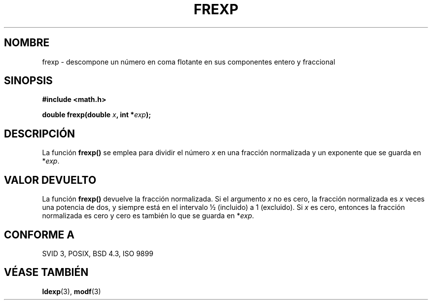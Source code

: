 .\" Copyright 1993 David Metcalfe (david@prism.demon.co.uk)
.\"
.\" Permission is granted to make and distribute verbatim copies of this
.\" manual provided the copyright notice and this permission notice are
.\" preserved on all copies.
.\"
.\" Permission is granted to copy and distribute modified versions of this
.\" manual under the conditions for verbatim copying, provided that the
.\" entire resulting derived work is distributed under the terms of a
.\" permission notice identical to this one
.\" 
.\" Since the Linux kernel and libraries are constantly changing, this
.\" manual page may be incorrect or out-of-date.  The author(s) assume no
.\" responsibility for errors or omissions, or for damages resulting from
.\" the use of the information contained herein.  The author(s) may not
.\" have taken the same level of care in the production of this manual,
.\" which is licensed free of charge, as they might when working
.\" professionally.
.\" 
.\" Formatted or processed versions of this manual, if unaccompanied by
.\" the source, must acknowledge the copyright and authors of this work.
.\"
.\" References consulted:
.\"     Linux libc source code
.\"     Lewine's _POSIX Programmer's Guide_ (O'Reilly & Associates, 1991)
.\"     386BSD man pages
.\" Modified Sat Jul 24 19:34:42 1993 by Rik Faith (faith@cs.unc.edu)
.\" Translated into Spanish Wed Jan 21 1998 by Gerardo Aburruzaga
.\" García <gerardo.aburruzaga@uca.es>
.\"
.TH FREXP 3  "6 junio 1993" "GNU" "Manual del Programador de Linux"
.SH NOMBRE
frexp \- descompone un número en coma flotante en sus componentes
entero y fraccional
.SH SINOPSIS
.nf
.B #include <math.h>
.sp
.BI "double frexp(double " x ", int *" exp );
.fi
.SH DESCRIPCIÓN
La función \fBfrexp()\fP se emplea para dividir el número \fIx\fP en
una fracción normalizada y un exponente que se guarda en *\fIexp\fP.
.SH "VALOR DEVUELTO"
La función \fBfrexp()\fP devuelve la fracción normalizada. Si el
argumento \fIx\fP no es cero, la fracción normalizada es \fIx\fP veces
una potencia de dos, y siempre está en el intervalo ½ (incluido) a 1
(excluido). Si \fIx\fP es cero, entonces la fracción normalizada es
cero y cero es también lo que se guarda en *\fIexp\fP.
.SH "CONFORME A"
SVID 3, POSIX, BSD 4.3, ISO 9899
.SH "VÉASE TAMBIÉN"
.BR ldexp "(3), " modf (3)
